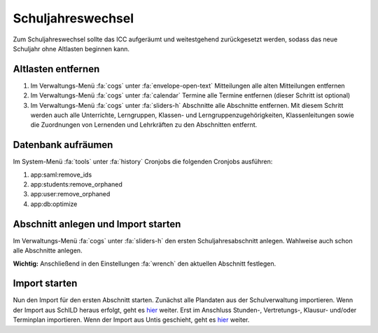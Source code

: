 Schuljahreswechsel
==================

Zum Schuljahreswechsel sollte das ICC aufgeräumt und weitestgehend zurückgesetzt werden, sodass das neue Schuljahr
ohne Altlasten beginnen kann.

Altlasten entfernen
###################

1) Im Verwaltungs-Menü :fa:`cogs` unter :fa:`envelope-open-text` Mitteilungen alle alten Mitteilungen entfernen
2) Im Verwaltungs-Menü :fa:`cogs` unter :fa:`calendar` Termine alle Termine entfernen (dieser Schritt ist optional)
3) Im Verwaltungs-Menü :fa:`cogs` unter :fa:`sliders-h` Abschnitte alle Abschnitte entfernen. Mit diesem Schritt
   werden auch alle Unterrichte, Lerngruppen, Klassen- und Lerngruppenzugehörigkeiten, Klassenleitungen sowie die Zuordnungen
   von Lernenden und Lehrkräften zu den Abschnitten entfernt.

Datenbank aufräumen
###################

Im System-Menü :fa:`tools` unter :fa:`history` Cronjobs die folgenden Cronjobs ausführen:

1) app:saml:remove_ids
2) app:students:remove_orphaned
3) app:user:remove_orphaned
4) app:db:optimize

Abschnitt anlegen und Import starten
####################################

Im Verwaltungs-Menü :fa:`cogs` unter :fa:`sliders-h` den ersten Schuljahresabschnitt anlegen. Wahlweise auch schon alle
Abschnitte anlegen.

**Wichtig:** Anschließend in den Einstellungen :fa:`wrench` den aktuellen Abschnitt festlegen.

Import starten
##############

Nun den Import für den ersten Abschnitt starten. Zunächst alle Plandaten aus der Schulverwaltung importieren. Wenn der
Import aus SchILD heraus erfolgt, geht es `hier <../import/schild-nrw.html>`_ weiter. Erst im Anschluss Stunden-, Vertretungs-,
Klausur- und/oder Terminplan importieren. Wenn der Import aus Untis geschieht, geht es `hier <../import/untis.html>`_ weiter.


